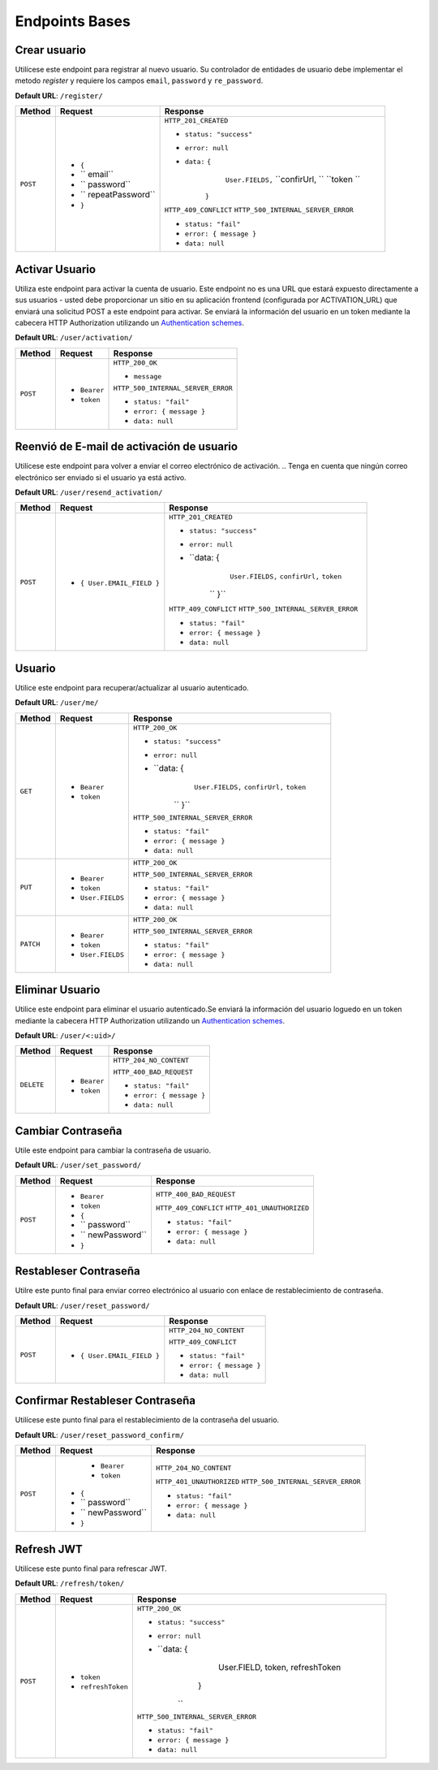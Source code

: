 Endpoints Bases
===============

Crear usuario
-------------

Utilícese este endpoint para registrar al nuevo usuario. Su controlador de entidades de usuario debe implementar el metodo `register` y requiere los campos ``email``, ``password`` y ``re_password``.

**Default URL**: ``/register/``

+----------+-----------------------------------+------------------------------------+
| Method   |  Request                          | Response                           |
+==========+===================================+====================================+
| ``POST`` | * ``{``                           | ``HTTP_201_CREATED``               |
|          | * `` email``                      |                                    |
|          | * `` password``                   | * ``status: "success"``            |
|          | * `` repeatPassword``             | * ``error: null``                  |
|          | * ``}``                           | * ``data:`` ``{``                  |
|          |                                   |              ``User.FIELDS,``      |
|          |                                   |              ``confirUrl,  ``      |
|          |                                   |              ``token       ``      |
|          |                                   |             ``}``                  |
|          |                                   |                                    |
|          |                                   | ``HTTP_409_CONFLICT``              |
|          |                                   | ``HTTP_500_INTERNAL_SERVER_ERROR`` |
|          |                                   |                                    |
|          |                                   | * ``status: "fail"``               |
|          |                                   | * ``error: { message }``           |
|          |                                   | * ``data: null``                   |
|          |                                   |                                    |
+----------+-----------------------------------+------------------------------------+

Activar Usuario
---------------

Utiliza este endpoint para activar la cuenta de usuario. Este endpoint no es una URL que estará expuesto directamente a sus usuarios - usted debe proporcionar un sitio en su aplicación frontend (configurada por ACTIVATION_URL) que enviará una solicitud POST a este endpoint para activar. Se enviará la información del usuario en un token mediante la cabecera HTTP Authorization utilizando un `Authentication schemes <https://developer.mozilla.org/en-US/docs/Web/HTTP/Authentication#authentication_schemes>`_.

**Default URL**: ``/user/activation/``

+----------+--------------------------------------+------------------------------------+
| Method   | Request                              | Response                           |
+==========+======================================+====================================+
| ``POST`` | * ``Bearer``                         | ``HTTP_200_OK``                    |
|          | * ``token``                          |                                    |
|          |                                      | * ``message``                      |
|          |                                      |                                    |
|          |                                      |                                    |
|          |                                      | ``HTTP_500_INTERNAL_SERVER_ERROR`` |
|          |                                      |                                    |
|          |                                      | * ``status: "fail"``               |
|          |                                      | * ``error: { message }``           |
|          |                                      | * ``data: null``                   |
|          |                                      |                                    |
+----------+--------------------------------------+------------------------------------+

Reenvió de E-mail de activación de usuario
------------------------------------------

Utilícese este endpoint para volver a enviar el correo electrónico de activación. 
.. Tenga en cuenta que ningún correo electrónico ser enviado si el usuario ya está activo.

**Default URL**: ``/user/resend_activation/``

+----------+-----------------------------------+------------------------------------+
| Method   | Request                           | Response                           |
+==========+===================================+====================================+
| ``POST`` | * ``{ User.EMAIL_FIELD }``        | ``HTTP_201_CREATED``               |
|          |                                   |                                    |
|          |                                   | * ``status: "success"``            |
|          |                                   | * ``error: null``                  |
|          |                                   | * ``data: {                        |
|          |                                   |              ``User.FIELDS,``      |
|          |                                   |              ``confirUrl,``        |
|          |                                   |              ``token``             |
|          |                                   |    ``         }``                  |
|          |                                   |                                    |
|          |                                   | ``HTTP_409_CONFLICT``              |
|          |                                   | ``HTTP_500_INTERNAL_SERVER_ERROR`` |
|          |                                   |                                    |
|          |                                   | * ``status: "fail"``               |
|          |                                   | * ``error: { message }``           |
|          |                                   | * ``data: null``                   |
|          |                                   |                                    |
+----------+-----------------------------------+------------------------------------+

Usuario
-------

Utilice este endpoint para recuperar/actualizar al usuario autenticado.

**Default URL**: ``/user/me/``

+----------+--------------------------------+------------------------------------+
| Method   |           Request              |           Response                 |
+==========+================================+====================================+
| ``GET``  | * ``Bearer``                   | ``HTTP_200_OK``                    |
|          | * ``token``                    |                                    |
|          |                                | * ``status: "success"``            |
|          |                                | * ``error: null``                  |
|          |                                | * ``data: {                        |
|          |                                |              ``User.FIELDS,``      |
|          |                                |              ``confirUrl,``        |
|          |                                |              ``token``             |
|          |                                |    ``         }``                  |
|          |                                |                                    |
|          |                                |                                    |
|          |                                | ``HTTP_500_INTERNAL_SERVER_ERROR`` |
|          |                                |                                    |
|          |                                | * ``status: "fail"``               |
|          |                                | * ``error: { message }``           |
|          |                                | * ``data: null``                   |
|          |                                |                                    |
+----------+--------------------------------+------------------------------------+
| ``PUT``  | * ``Bearer``                   | ``HTTP_200_OK``                    |
|          | * ``token``                    |                                    |
|          | * ``User.FIELDS``              |                                    |
|          |                                |                                    |
|          |                                | ``HTTP_500_INTERNAL_SERVER_ERROR`` |
|          |                                |                                    |
|          |                                | * ``status: "fail"``               |
|          |                                | * ``error: { message }``           |
|          |                                | * ``data: null``                   |
|          |                                |                                    |
+----------+--------------------------------+------------------------------------+
| ``PATCH``| * ``Bearer``                   | ``HTTP_200_OK``                    |
|          | * ``token``                    |                                    |
|          | * ``User.FIELDS``              |                                    |
|          |                                |                                    |
|          |                                | ``HTTP_500_INTERNAL_SERVER_ERROR`` |
|          |                                |                                    |
|          |                                | * ``status: "fail"``               |
|          |                                | * ``error: { message }``           |
|          |                                | * ``data: null``                   |
|          |                                |                                    |
+----------+--------------------------------+------------------------------------+

Eliminar Usuario
----------------

Utilice este endpoint para eliminar el usuario autenticado.Se enviará la información del usuario loguedo en un token mediante la cabecera HTTP Authorization utilizando un `Authentication schemes <https://developer.mozilla.org/en-US/docs/Web/HTTP/Authentication#authentication_schemes>`_.

**Default URL**: ``/user/<:uid>/``

+------------+---------------------------------+----------------------------------+
| Method     |  Request                        | Response                         |
+============+=================================+==================================+
| ``DELETE`` | * ``Bearer``                    | ``HTTP_204_NO_CONTENT``          |
|            | * ``token``                     |                                  |
|            |                                 | ``HTTP_400_BAD_REQUEST``         |
|            |                                 |                                  |
|            |                                 | * ``status: "fail"``             |
|            |                                 | * ``error: { message }``         |
|            |                                 | * ``data: null``                 |
|            |                                 |                                  |
+------------+---------------------------------+----------------------------------+

Cambiar Contraseña
------------------

Utile este endpoint para cambiar la contraseña de usuario.

**Default URL**: ``/user/set_password/``

+----------+------------------------+-------------------------------------------+
| Method   | Request                | Response                                  |
+==========+========================+===========================================+
| ``POST`` | * ``Bearer``           | ``HTTP_400_BAD_REQUEST``                  |
|          | * ``token``            |                                           |
|          | * ``{``                |                                           |
|          | * `` password``        |                                           |
|          | * `` newPassword``     |                                           |
|          | * ``}``                |                                           |
|          |                        | ``HTTP_409_CONFLICT``                     |
|          |                        | ``HTTP_401_UNAUTHORIZED``                 |
|          |                        |                                           |
|          |                        | * ``status: "fail"``                      |
|          |                        | * ``error: { message }``                  |
|          |                        | * ``data: null``                          |
|          |                        |                                           |
+----------+------------------------+-------------------------------------------+

Restableser Contraseña
----------------------

Utilre este punto final para enviar correo electrónico al usuario con enlace de restablecimiento de contraseña.

**Default URL**: ``/user/reset_password/``

+----------+---------------------------------+------------------------------+
| Method   | Request                         | Response                     |
+==========+=================================+==============================+
| ``POST`` | * ``{ User.EMAIL_FIELD }``      | ``HTTP_204_NO_CONTENT``      |
|          |                                 |                              |
|          |                                 | ``HTTP_409_CONFLICT``        |
|          |                                 |                              |
|          |                                 | * ``status: "fail"``         |
|          |                                 | * ``error: { message }``     |
|          |                                 | * ``data: null``             |
+----------+---------------------------------+------------------------------+

Confirmar Restableser Contraseña
--------------------------------

Utilícese este punto final para el restablecimiento de la contraseña del usuario.

**Default URL**: ``/user/reset_password_confirm/``

+----------+----------------------------------+--------------------------------------+
| Method   | Request                          | Response                             |
+==========+==================================+======================================+
| ``POST`` |  * ``Bearer``                    | ``HTTP_204_NO_CONTENT``              |
|          |  * ``token``                     |                                      |
|          | * ``{``                          |                                      |
|          | * `` password``                  |                                      |
|          | * `` newPassword``               |                                      |
|          | * ``}``                          | ``HTTP_401_UNAUTHORIZED``            |
|          |                                  | ``HTTP_500_INTERNAL_SERVER_ERROR``   |
|          |                                  |                                      |
|          |                                  | * ``status: "fail"``                 |
|          |                                  | * ``error: { message }``             |
|          |                                  | * ``data: null``                     |
+----------+----------------------------------+--------------------------------------+

Refresh JWT
-----------

Utilícese este punto final para refrescar JWT.

**Default URL**: ``/refresh/token/``

+----------+---------------------------------+------------------------------------+
| Method   |           Request               |           Response                 |
+==========+=================================+====================================+
| ``POST`` | * ``token``                     | ``HTTP_200_OK``                    |
|          | * ``refreshToken``              |                                    |
|          |                                 | * ``status: "success"``            |
|          |                                 | * ``error: null``                  |
|          |                                 | * ``data: {                        |
|          |                                 |              User.FIELD,           |
|          |                                 |              token,                |
|          |                                 |              refreshToken          |
|          |                                 |             }                      |
|          |                                 |    ``                              |
|          |                                 |                                    |
|          |                                 | ``HTTP_500_INTERNAL_SERVER_ERROR`` |
|          |                                 |                                    |
|          |                                 | * ``status: "fail"``               |
|          |                                 | * ``error: { message }``           |
|          |                                 | * ``data: null``                   |
+----------+---------------------------------+------------------------------------+
